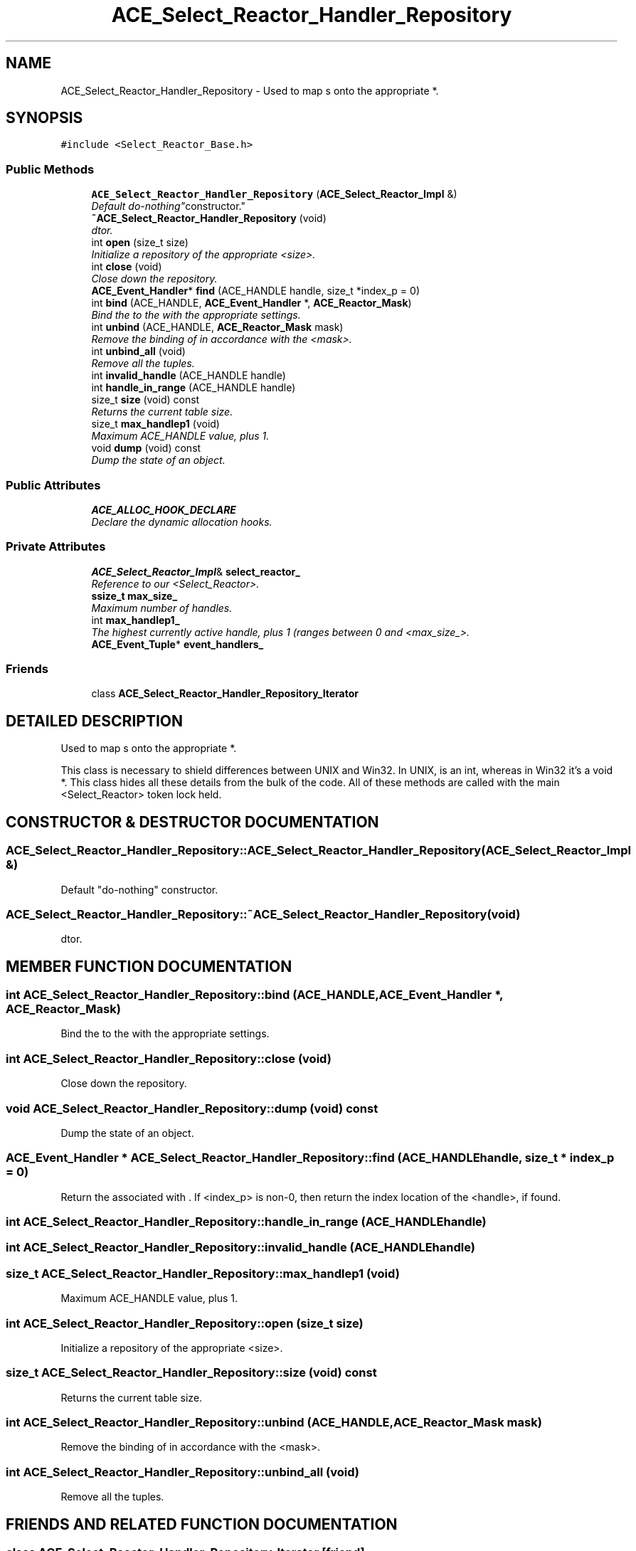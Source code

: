 .TH ACE_Select_Reactor_Handler_Repository 3 "5 Oct 2001" "ACE" \" -*- nroff -*-
.ad l
.nh
.SH NAME
ACE_Select_Reactor_Handler_Repository \- Used to map s onto the appropriate  *. 
.SH SYNOPSIS
.br
.PP
\fC#include <Select_Reactor_Base.h>\fR
.PP
.SS Public Methods

.in +1c
.ti -1c
.RI "\fBACE_Select_Reactor_Handler_Repository\fR (\fBACE_Select_Reactor_Impl\fR &)"
.br
.RI "\fIDefault "do-nothing" constructor.\fR"
.ti -1c
.RI "\fB~ACE_Select_Reactor_Handler_Repository\fR (void)"
.br
.RI "\fIdtor.\fR"
.ti -1c
.RI "int \fBopen\fR (size_t size)"
.br
.RI "\fIInitialize a repository of the appropriate <size>.\fR"
.ti -1c
.RI "int \fBclose\fR (void)"
.br
.RI "\fIClose down the repository.\fR"
.ti -1c
.RI "\fBACE_Event_Handler\fR* \fBfind\fR (ACE_HANDLE handle, size_t *index_p = 0)"
.br
.ti -1c
.RI "int \fBbind\fR (ACE_HANDLE, \fBACE_Event_Handler\fR *, \fBACE_Reactor_Mask\fR)"
.br
.RI "\fIBind the  to the  with the appropriate  settings.\fR"
.ti -1c
.RI "int \fBunbind\fR (ACE_HANDLE, \fBACE_Reactor_Mask\fR mask)"
.br
.RI "\fIRemove the binding of  in accordance with the <mask>.\fR"
.ti -1c
.RI "int \fBunbind_all\fR (void)"
.br
.RI "\fIRemove all the  tuples.\fR"
.ti -1c
.RI "int \fBinvalid_handle\fR (ACE_HANDLE handle)"
.br
.ti -1c
.RI "int \fBhandle_in_range\fR (ACE_HANDLE handle)"
.br
.ti -1c
.RI "size_t \fBsize\fR (void) const"
.br
.RI "\fIReturns the current table size.\fR"
.ti -1c
.RI "size_t \fBmax_handlep1\fR (void)"
.br
.RI "\fIMaximum ACE_HANDLE value, plus 1.\fR"
.ti -1c
.RI "void \fBdump\fR (void) const"
.br
.RI "\fIDump the state of an object.\fR"
.in -1c
.SS Public Attributes

.in +1c
.ti -1c
.RI "\fBACE_ALLOC_HOOK_DECLARE\fR"
.br
.RI "\fIDeclare the dynamic allocation hooks.\fR"
.in -1c
.SS Private Attributes

.in +1c
.ti -1c
.RI "\fBACE_Select_Reactor_Impl\fR& \fBselect_reactor_\fR"
.br
.RI "\fIReference to our <Select_Reactor>.\fR"
.ti -1c
.RI "\fBssize_t\fR \fBmax_size_\fR"
.br
.RI "\fIMaximum number of handles.\fR"
.ti -1c
.RI "int \fBmax_handlep1_\fR"
.br
.RI "\fIThe highest currently active handle, plus 1 (ranges between 0 and <max_size_>.\fR"
.ti -1c
.RI "\fBACE_Event_Tuple\fR* \fBevent_handlers_\fR"
.br
.in -1c
.SS Friends

.in +1c
.ti -1c
.RI "class \fBACE_Select_Reactor_Handler_Repository_Iterator\fR"
.br
.in -1c
.SH DETAILED DESCRIPTION
.PP 
Used to map s onto the appropriate  *.
.PP
.PP
 This class is necessary to shield differences between UNIX and Win32. In UNIX,  is an int, whereas in Win32 it's a void *. This class hides all these details from the bulk of the  code. All of these methods are called with the main <Select_Reactor> token lock held. 
.PP
.SH CONSTRUCTOR & DESTRUCTOR DOCUMENTATION
.PP 
.SS ACE_Select_Reactor_Handler_Repository::ACE_Select_Reactor_Handler_Repository (\fBACE_Select_Reactor_Impl\fR &)
.PP
Default "do-nothing" constructor.
.PP
.SS ACE_Select_Reactor_Handler_Repository::~ACE_Select_Reactor_Handler_Repository (void)
.PP
dtor.
.PP
.SH MEMBER FUNCTION DOCUMENTATION
.PP 
.SS int ACE_Select_Reactor_Handler_Repository::bind (ACE_HANDLE, \fBACE_Event_Handler\fR *, \fBACE_Reactor_Mask\fR)
.PP
Bind the  to the  with the appropriate  settings.
.PP
.SS int ACE_Select_Reactor_Handler_Repository::close (void)
.PP
Close down the repository.
.PP
.SS void ACE_Select_Reactor_Handler_Repository::dump (void) const
.PP
Dump the state of an object.
.PP
.SS \fBACE_Event_Handler\fR * ACE_Select_Reactor_Handler_Repository::find (ACE_HANDLE handle, size_t * index_p = 0)
.PP
Return the  associated with . If <index_p> is non-0, then return the index location of the <handle>, if found. 
.SS int ACE_Select_Reactor_Handler_Repository::handle_in_range (ACE_HANDLE handle)
.PP
.SS int ACE_Select_Reactor_Handler_Repository::invalid_handle (ACE_HANDLE handle)
.PP
.SS size_t ACE_Select_Reactor_Handler_Repository::max_handlep1 (void)
.PP
Maximum ACE_HANDLE value, plus 1.
.PP
.SS int ACE_Select_Reactor_Handler_Repository::open (size_t size)
.PP
Initialize a repository of the appropriate <size>.
.PP
.SS size_t ACE_Select_Reactor_Handler_Repository::size (void) const
.PP
Returns the current table size.
.PP
.SS int ACE_Select_Reactor_Handler_Repository::unbind (ACE_HANDLE, \fBACE_Reactor_Mask\fR mask)
.PP
Remove the binding of  in accordance with the <mask>.
.PP
.SS int ACE_Select_Reactor_Handler_Repository::unbind_all (void)
.PP
Remove all the  tuples.
.PP
.SH FRIENDS AND RELATED FUNCTION DOCUMENTATION
.PP 
.SS class ACE_Select_Reactor_Handler_Repository_Iterator\fC [friend]\fR
.PP
.SH MEMBER DATA DOCUMENTATION
.PP 
.SS ACE_Select_Reactor_Handler_Repository::ACE_ALLOC_HOOK_DECLARE
.PP
Declare the dynamic allocation hooks.
.PP
.SS \fBACE_Event_Tuple\fR * ACE_Select_Reactor_Handler_Repository::event_handlers_\fC [private]\fR
.PP
The NT version implements this via a dynamically allocated array of . Since NT implements ACE_HANDLE as a void * we can't directly index into this array. Therefore, we just do a linear search (for now). Next, we'll modify things to use hashing or something faster... 
.SS int ACE_Select_Reactor_Handler_Repository::max_handlep1_\fC [private]\fR
.PP
The highest currently active handle, plus 1 (ranges between 0 and <max_size_>.
.PP
.SS \fBssize_t\fR ACE_Select_Reactor_Handler_Repository::max_size_\fC [private]\fR
.PP
Maximum number of handles.
.PP
.SS \fBACE_Select_Reactor_Impl\fR & ACE_Select_Reactor_Handler_Repository::select_reactor_\fC [private]\fR
.PP
Reference to our <Select_Reactor>.
.PP


.SH AUTHOR
.PP 
Generated automatically by Doxygen for ACE from the source code.